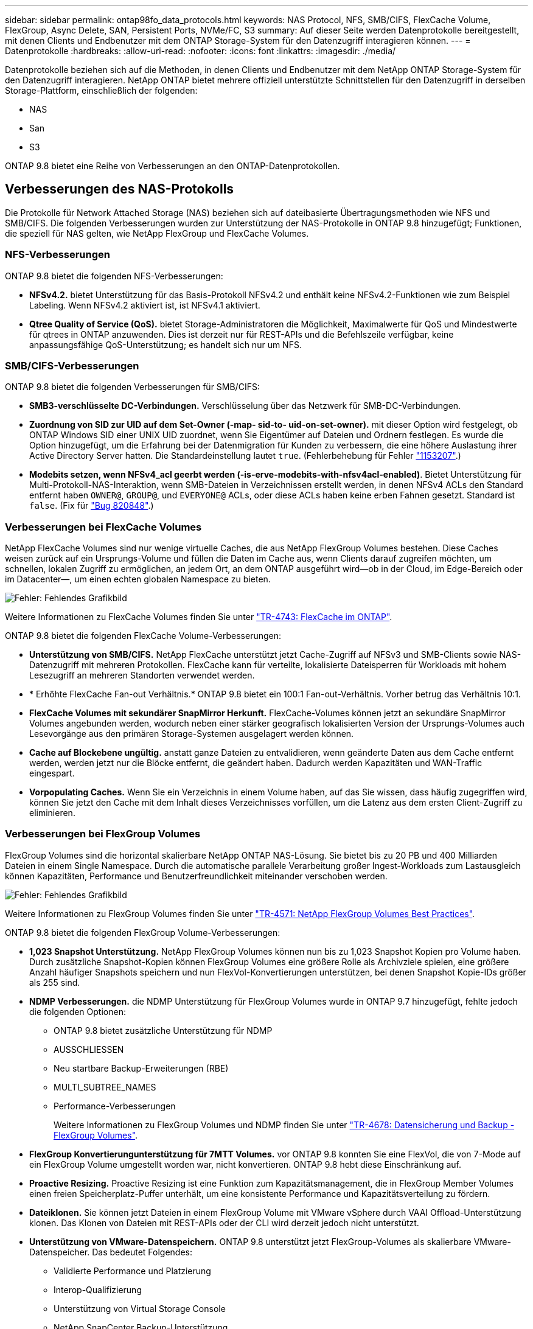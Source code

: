---
sidebar: sidebar 
permalink: ontap98fo_data_protocols.html 
keywords: NAS Protocol, NFS, SMB/CIFS, FlexCache Volume, FlexGroup, Async Delete, SAN, Persistent Ports, NVMe/FC, S3 
summary: Auf dieser Seite werden Datenprotokolle bereitgestellt, mit denen Clients und Endbenutzer mit dem ONTAP Storage-System für den Datenzugriff interagieren können. 
---
= Datenprotokolle
:hardbreaks:
:allow-uri-read: 
:nofooter: 
:icons: font
:linkattrs: 
:imagesdir: ./media/


Datenprotokolle beziehen sich auf die Methoden, in denen Clients und Endbenutzer mit dem NetApp ONTAP Storage-System für den Datenzugriff interagieren. NetApp ONTAP bietet mehrere offiziell unterstützte Schnittstellen für den Datenzugriff in derselben Storage-Plattform, einschließlich der folgenden:

* NAS
* San
* S3


ONTAP 9.8 bietet eine Reihe von Verbesserungen an den ONTAP-Datenprotokollen.



== Verbesserungen des NAS-Protokolls

Die Protokolle für Network Attached Storage (NAS) beziehen sich auf dateibasierte Übertragungsmethoden wie NFS und SMB/CIFS. Die folgenden Verbesserungen wurden zur Unterstützung der NAS-Protokolle in ONTAP 9.8 hinzugefügt; Funktionen, die speziell für NAS gelten, wie NetApp FlexGroup und FlexCache Volumes.



=== NFS-Verbesserungen

ONTAP 9.8 bietet die folgenden NFS-Verbesserungen:

* *NFSv4.2.* bietet Unterstützung für das Basis-Protokoll NFSv4.2 und enthält keine NFSv4.2-Funktionen wie zum Beispiel Labeling. Wenn NFSv4.2 aktiviert ist, ist NFSv4.1 aktiviert.
* *Qtree Quality of Service (QoS).* bietet Storage-Administratoren die Möglichkeit, Maximalwerte für QoS und Mindestwerte für qtrees in ONTAP anzuwenden. Dies ist derzeit nur für REST-APIs und die Befehlszeile verfügbar, keine anpassungsfähige QoS-Unterstützung; es handelt sich nur um NFS.




=== SMB/CIFS-Verbesserungen

ONTAP 9.8 bietet die folgenden Verbesserungen für SMB/CIFS:

* *SMB3-verschlüsselte DC-Verbindungen.* Verschlüsselung über das Netzwerk für SMB-DC-Verbindungen.
* *Zuordnung von SID zur UID auf dem Set-Owner (-map- sid-to- uid-on-set-owner).* mit dieser Option wird festgelegt, ob ONTAP Windows SID einer UNIX UID zuordnet, wenn Sie Eigentümer auf Dateien und Ordnern festlegen. Es wurde die Option hinzugefügt, um die Erfahrung bei der Datenmigration für Kunden zu verbessern, die eine höhere Auslastung ihrer Active Directory Server hatten. Die Standardeinstellung lautet `true`. (Fehlerbehebung für Fehler https://mysupport.netapp.com/site/bugs-online/product/ONTAP/BURT/1153207["1153207"^].)
* *Modebits setzen, wenn NFSv4_acl geerbt werden (-is-erve-modebits-with-nfsv4acl-enabled)*. Bietet Unterstützung für Multi-Protokoll-NAS-Interaktion, wenn SMB-Dateien in Verzeichnissen erstellt werden, in denen NFSv4 ACLs den Standard entfernt haben `OWNER@`, `GROUP@`, und `EVERYONE@` ACLs, oder diese ACLs haben keine erben Fahnen gesetzt. Standard ist `false`. (Fix für https://mysupport.netapp.com/site/bugs-online/product/ONTAP/BURT/820848["Bug 820848"^].)




=== Verbesserungen bei FlexCache Volumes

NetApp FlexCache Volumes sind nur wenige virtuelle Caches, die aus NetApp FlexGroup Volumes bestehen. Diese Caches weisen zurück auf ein Ursprungs-Volume und füllen die Daten im Cache aus, wenn Clients darauf zugreifen möchten, um schnellen, lokalen Zugriff zu ermöglichen, an jedem Ort, an dem ONTAP ausgeführt wird―ob in der Cloud, im Edge-Bereich oder im Datacenter―, um einen echten globalen Namespace zu bieten.

image:ontap98fo_image19.png["Fehler: Fehlendes Grafikbild"]

Weitere Informationen zu FlexCache Volumes finden Sie unter https://www.netapp.com/pdf.html?item=/media/7336-tr4743pdf.pdf["TR-4743: FlexCache im ONTAP"^].

ONTAP 9.8 bietet die folgenden FlexCache Volume-Verbesserungen:

* *Unterstützung von SMB/CIFS.* NetApp FlexCache unterstützt jetzt Cache-Zugriff auf NFSv3 und SMB-Clients sowie NAS-Datenzugriff mit mehreren Protokollen. FlexCache kann für verteilte, lokalisierte Dateisperren für Workloads mit hohem Lesezugriff an mehreren Standorten verwendet werden.
* * Erhöhte FlexCache Fan-out Verhältnis.* ONTAP 9.8 bietet ein 100:1 Fan-out-Verhältnis. Vorher betrug das Verhältnis 10:1.
* *FlexCache Volumes mit sekundärer SnapMirror Herkunft.* FlexCache-Volumes können jetzt an sekundäre SnapMirror Volumes angebunden werden, wodurch neben einer stärker geografisch lokalisierten Version der Ursprungs-Volumes auch Lesevorgänge aus den primären Storage-Systemen ausgelagert werden können.
* *Cache auf Blockebene ungültig.* anstatt ganze Dateien zu entvalidieren, wenn geänderte Daten aus dem Cache entfernt werden, werden jetzt nur die Blöcke entfernt, die geändert haben. Dadurch werden Kapazitäten und WAN-Traffic eingespart.
* *Vorpopulating Caches.* Wenn Sie ein Verzeichnis in einem Volume haben, auf das Sie wissen, dass häufig zugegriffen wird, können Sie jetzt den Cache mit dem Inhalt dieses Verzeichnisses vorfüllen, um die Latenz aus dem ersten Client-Zugriff zu eliminieren.




=== Verbesserungen bei FlexGroup Volumes

FlexGroup Volumes sind die horizontal skalierbare NetApp ONTAP NAS-Lösung. Sie bietet bis zu 20 PB und 400 Milliarden Dateien in einem Single Namespace. Durch die automatische parallele Verarbeitung großer Ingest-Workloads zum Lastausgleich können Kapazitäten, Performance und Benutzerfreundlichkeit miteinander verschoben werden.

image:ontap98fo_image20.png["Fehler: Fehlendes Grafikbild"]

Weitere Informationen zu FlexGroup Volumes finden Sie unter https://www.netapp.com/us/media/tr-4571.pdf["TR-4571: NetApp FlexGroup Volumes Best Practices"^].

ONTAP 9.8 bietet die folgenden FlexGroup Volume-Verbesserungen:

* *1,023 Snapshot Unterstützung.* NetApp FlexGroup Volumes können nun bis zu 1,023 Snapshot Kopien pro Volume haben. Durch zusätzliche Snapshot-Kopien können FlexGroup Volumes eine größere Rolle als Archivziele spielen, eine größere Anzahl häufiger Snapshots speichern und nun FlexVol-Konvertierungen unterstützen, bei denen Snapshot Kopie-IDs größer als 255 sind.
* *NDMP Verbesserungen.* die NDMP Unterstützung für FlexGroup Volumes wurde in ONTAP 9.7 hinzugefügt, fehlte jedoch die folgenden Optionen:
+
** ONTAP 9.8 bietet zusätzliche Unterstützung für NDMP
** AUSSCHLIESSEN
** Neu startbare Backup-Erweiterungen (RBE)
** MULTI_SUBTREE_NAMES
** Performance-Verbesserungen
+
Weitere Informationen zu FlexGroup Volumes und NDMP finden Sie unter https://www.netapp.com/us/media/tr-4678.pdf["TR-4678: Datensicherung und Backup - FlexGroup Volumes"^].



* *FlexGroup Konvertierungunterstützung für 7MTT Volumes.* vor ONTAP 9.8 konnten Sie eine FlexVol, die von 7-Mode auf ein FlexGroup Volume umgestellt worden war, nicht konvertieren. ONTAP 9.8 hebt diese Einschränkung auf.
* *Proactive Resizing.* Proactive Resizing ist eine Funktion zum Kapazitätsmanagement, die in FlexGroup Member Volumes einen freien Speicherplatz-Puffer unterhält, um eine konsistente Performance und Kapazitätsverteilung zu fördern.
* *Dateiklonen.* Sie können jetzt Dateien in einem FlexGroup Volume mit VMware vSphere durch VAAI Offload-Unterstützung klonen. Das Klonen von Dateien mit REST-APIs oder der CLI wird derzeit jedoch nicht unterstützt.
* *Unterstützung von VMware-Datenspeichern.* ONTAP 9.8 unterstützt jetzt FlexGroup-Volumes als skalierbare VMware-Datenspeicher. Das bedeutet Folgendes:
+
** Validierte Performance und Platzierung
** Interop-Qualifizierung
** Unterstützung von Virtual Storage Console
** NetApp SnapCenter Backup-Unterstützung






=== Asynchrones Löschen

Durch das asynchrone Löschen können Storage-Administratoren die Latenz des Netzwerks umgehen, indem sie Verzeichnisse von der CLI löschen.

Wenn Sie jemals versucht haben, ein Verzeichnis mit vielen Dateien darin über NFS oder SMB zu löschen, wissen Sie, wie schmerzhaft das sein kann. Jeder Vorgang muss über das Netzwerk über das von Ihnen verwendete NAS-Protokoll reisen. ONTAP muss diese Anfragen bearbeiten und darauf reagieren. Abhängig von der verfügbaren Netzwerkbandbreite, den Client-Spezifikationen oder dem Storage-System kann dieser Vorgang sehr viel Zeit in Anspruch nehmen. Durch das asynchrone Löschen sparen Kunden Zeit und können schneller wieder arbeiten.

Weitere Informationen zum asynchronen Löschen finden Sie unter https://www.netapp.com/us/media/tr-4571.pdf["TR-4751: NetApp FlexGroup Volumes Best Practices"^].



== SAN-Verbesserungen

Die Protokolle für Storage Area Network (SAN) beziehen sich auf blockbasierte Datentransfermethoden wie FCP, iSCSI und NVMe over Fibre Channel. Die folgenden Verbesserungen wurden ONTAP 9.8 zur Unterstützung des SAN-Protokolls hinzugefügt.



=== All-SAN-Array (ASA)

In ONTAP 9.7 wurde eine neue dedizierte SAN-Plattform eingeführt https://www.netapp.com/data-storage/san-storage-area-network/documentation/["ASA"^]Mit dem Ziel, Tier-1-SAN-Implementierungen zu vereinfachen und gleichzeitig die Failover-Zeiten in SAN-Umgebungen durch einen aktiv/aktiv-Ansatz für die SAN-Konnektivität drastisch zu reduzieren

Weitere Informationen zur ASA finden Sie unter https://www.netapp.com/data-storage/san-storage-area-network/documentation/["Dokumentationsressourcen für das All-SAN-Array"^].

ONTAP 9.8 bietet einige Verbesserungen an der ASA, darunter:

* *Größere LUN- und FlexVol-Volume-Größen.* LUNs auf dem ASA können jetzt mit 128 TB bereitgestellt werden; FlexVol-Volumes können 300 TB betragen.
* *MetroCluster über IP Unterstützung.* ASA kann jetzt für Site Failover über IP-Netzwerke verwendet werden.
* *SnapMirror Business Continuity (SM-BC) Support.* ASA kann mit SnapMirror Business Continuity verwendet werden. xref
* *Host-Ecosystem-Erweiterung* HP-UX, Solaris und AIX-Unterstützung. Siehe https://mysupport.netapp.com/matrix/["Interoperabilitätsmatrix"^] Entsprechende Details.
* *Unterstützung für die Plattformen A800 und A250.*
* *Vereinfachte Bereitstellung in System Manager.*




=== Persistente Ports

ASA fügt eine Erweiterung namens Persistent Ports ein, um Failover-Zeiten zu verbessern. Die persistenten Ports in ONTAP bieten eine wesentlich höhere Ausfallsicherheit und einen kontinuierlichen Datenzugriff für SAN-Hosts, die sich mit einem ASA verbinden. Jeder Node auf dem ASA behält LIFs für Shadow Fibre Channel bei. Diese Funktion ist eine wichtige Voraussetzung dafür, wie ONTAP 9.8 den SAN Failover-Zeitaufwand für das ASA noch weiter reduziert. Diese LIFs bleiben dieselben IDs der Partner-LIFs, verbleiben jedoch im Standby-Modus. Wenn ein Failover vorhanden ist und eine FC-LIF zu dem Partner-Knoten migriert werden muss, dann anstatt die IDs zu ändern (was die Failover-Zeiten erhöhen kann, während der Host diese Änderung verhandelt), wird die Shadow-LIF zum neuen Pfad. Der Host führt die I/O-Vorgänge auf demselben Pfad, bei derselben ID, ohne eine Benachrichtigung über die Link-Down-Verbindung und ohne zusätzliche Konfiguration aus.

Die folgende Abbildung zeigt ein Failover-Beispiel für persistente Ports.

image:ontap98fo_image21.png["Fehler: Fehlendes Grafikbild"]



=== NVMe/FC

NVMe ist ein neues SAN-Protokoll, das die Latenz und Performance von Block-Workloads über das herkömmliche FCP und iSCSI verbessert.

Dieser Blog behandelt es sehr gut: https://blog.netapp.com/nvme-over-fabric/["Bei der Implementierung von NVMe over Fabrics kommt es auf den Fabric an"^].

NetApp hat in ONTAP 9.4 Unterstützung für NVMe over Fibre Channel eingeführt und eine Funktionserweiterung in jeder Version hinzugefügt. ONTAP 9.8 fügt Folgendes hinzu:

* *NVMe/FC auf derselben SVM mit FCP und iSCSI.* Jetzt können Sie NVMe/FC auf denselben SVMs wie Ihre anderen SAN-Protokolle verwenden, was das Management Ihrer SAN-Umgebungen vereinfacht.
* *Gen 7 SAN Switch Fabric Unterstützung.* Diese Funktion unterstützt die neueren Gen-7 SAN Switches.




== S3-Verbesserungen

Objekt-Storage mit dem S3-Protokoll ist die neueste Ergänzung der ONTAP-Protokollfamilie. S3 wurde im ONTAP 9.7 als öffentliche Vorschau hinzugefügt und ist jetzt ein vollständig unterstütztes Protokoll in ONTAP 9.8.

Die Unterstützung für S3 umfasst:

* Einfacher PUT/GET Objektzugriff (umfasst keinen Zugriff auf S3 und NAS über denselben Bucket)
+
** Kein Objekt-Tagging oder ILM-Support für Nutzung mit vielseitigen, weltweit verteilten S3 https://www.netapp.com/data-storage/storagegrid/["NetApp StorageGRID"^].


* TLS 1.2-Verschlüsselung
* Mehrteilige Uploads
* Einstellbare Anschlüsse
* Mehrere Buckets pro Volume
* Bucket-Zugriffsrichtlinien
* S3 als NetApp FabricPool-ZieleWeitere Informationen finden Sie in den folgenden Ressourcen:
* https://soundcloud.com/techontap_podcast/episode-268-netapp-fabricpool-and-s3-in-ontap-98["Tech OnTap Podcast: Folge 268: NetApp FabricPool und S3 im ONTAP 9.8"^]
* https://www.netapp.com/us/media/tr-4814.pdf["ONTAP S3"^]


link:ontap98fo_storage_efficiencies.html["Weiter: Storage-Effizienz"]
